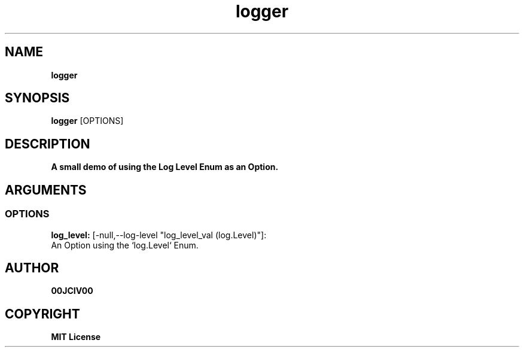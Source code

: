.TH logger 1 "23 OCT 2024" "0.10.2" 

.SH NAME
.B logger

.SH SYNOPSIS
.B logger
.RB [OPTIONS]

.SH DESCRIPTION
.B A small demo of using the Log Level Enum as an Option.
.SH ARGUMENTS
.SS OPTIONS
.B log_level:
[-null,--log-level "log_level_val (log.Level)"]:
  An Option using the `log.Level` Enum.


.SH AUTHOR
.B 00JCIV00

.SH COPYRIGHT
.B MIT License
